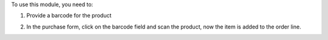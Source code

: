 To use this module, you need to:

1. Provide a barcode for the product

.. image:: static/description/screenshot_1.png
    :alt: Product Form
    :width: 100%

2. In the purchase form, click on the barcode field and scan the product, now the item is added to the order line.

.. image:: static/description/screenshot_2.png
    :alt: Purchase Form
    :width: 100%
